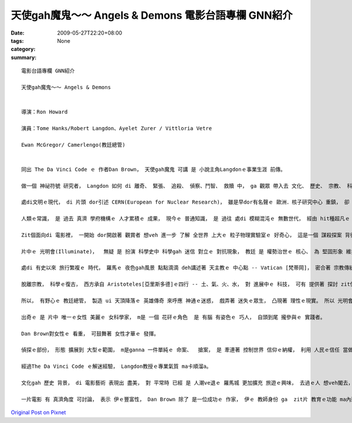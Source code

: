 天使gah魔鬼～～ Angels & Demons  電影台語專欄 GNN紹介
###################################################################

:date: 2009-05-27T22:20+08:00
:tags: 
:category: None
:summary: 


:: 

  電影台語專欄 GNN紹介

  天使gah魔鬼～～ Angels & Demons


  導演：Ron Howard

  演員：Tome Hanks/Robert Langdon、Ayelet Zurer / Vittloria Vetre

  Ewan McGregor/ Camerlengo(教廷總管)


  同出 The Da Vinci Code ｅ 作者Dan Brown， 天使gah魔鬼 可講 是 小說主角Langdonｅ事業生涯 前傳。

  做一個 神祕符號 研究者， Langdon 如何 di 離奇、 緊張、 追殺、 偵察、鬥智、 救贖 中， ga 觀眾 帶入去 文化、 歷史、 宗教、 科學、 陰謀、 人性、 文學地圖 等 牽連， ho 書寫、 閱讀、 冒險 di 娛樂中， 延伸出 趣味， 閣di 趣味中 有理性ｅ幼路。

  處di文明ｅ現代， di 片頭 dor引述 CERN(European for Nuclear Research)， 雖是早dor有名聲ｅ 歐洲．核子研究中心 重鎮， 卻 再次提醒 ho觀眾知影 咱日常中 逐工使用ｅ 網際網路， 源由 di 二十冬前 一個春天ｅ 日子， 由Tim Berners-Lee所提出ｅWWW構想， 透過力行， 嘉惠著 地球村 生活形態ｅ 資訊索取 gah 人類眼界 大開展ｅ 紋理。

  人類ｅ常識， 是 過去 真濟 學府機構ｅ 人才累積ｅ 成果， 現今ｅ 普通知識， 是 過往 處di 模糊混沌ｅ 無數世代， 經由 hit種超凡ｅ 意志 所突破ｅ 點點滴滴， di 米麵油鹽 以外ｅ 探究， 解說著 科學ｅ 實用面， 抽象ｅ概念 永遠deh cua領著 未來ｅ方向。 簡單ｅ結果， 是 經由 層層疊疊ｅ 困難 所進化ｅ。

  Zit個面向di 電影裡， 一開始 dor開啟著 觀賞者 想veh 進一步 了解 全世界 上大ｅ 粒子物理實驗室ｅ 好奇心， 這是一個 謀殺探案 背後 電影ｅ 附加價值。

  片中ｅ 光明會(Illuminate)，  無疑 是 扮演 科學史中 科學gah 迷信 對立ｅ 對抗現象， 教廷 是 權勢治世ｅ 核心、 為 堅固形象 維持 高高在上 地位， 任何對 信仰ｅ挑戰， 攏構成 迫害 Copernicus[哥白尼] gah  Galileo[伽利略]ｅ 合法性。 Zit個合法性 dor 親像 戲中ｅ教廷 為veh維持 外表ｅ形象， 對內部 教廷總管ｅ 計謀罪惡 閣 追加封號 仝款諷刺。

  處di 有史以來 旅行繁複ｅ 時代， 羅馬ｅ 夜色gah風景 點點滴滴 deh講述著 天主教ｅ 中心點 -- Vatican [梵蒂岡]， 密合著 宗教傳統 gah 羅馬ｅ地沿關係， 延續著《羅馬假期》ｅ 視覺線路， 再次 展現著  di 義大利 你ｅ雙腳 所踏ｅ所在 攏是 義大利ｅ 古蹟， 古蹟 免不了 是 教堂、 廟堂ｅ源流 gah 人民生活ｅ 腳跡。 義大利ｅ 建築之美， 由 古早ｅ 萬神廟、 到中世紀ｅ大師 -- Bernini所設計ｅ 國寶級 文化遺產、 到 21 世紀ｅ 實驗室， 莫非是 zit條 人文主線， 因為 義大利 是 歐洲 文藝復興時期ｅ 學術研究中心。 藉著zit個機會， 提供ho 讀者、 觀眾， 紀念gah 回探 zit個 現代文明ｅ 起頭， 是有真大ｅ 意義。

  脫離宗教， 科學ｅ復古， 西方承自 Aristoteles[亞里斯多德]ｅ四行 -- 土、氣、火、水， 對 進展中ｅ 科技， 可有 提供著 探討 zit位古早ｅ 科學家， 家己講 家己對ｅ 「想當然爾」ｅ 迷思。

  所以， 有野心ｅ 教廷總管， 製造 ui 天頂降落ｅ 英雄傳奇 來呼應 神通ｅ迷惑， 戲弄著 迷失ｅ眾生， 凸現著 理性ｅ現實。 所以 光明會 dor 帶出 zit條 啟蒙光線。

  出奇ｅ 是 片中 唯一ｅ女性 美麗ｅ 女科學家， m是 一個 花矸ｅ角色  是 有腦 有姿色ｅ 巧人， 自頭到尾 攏參與ｅ 實踐者。

  Dan Brown對女性ｅ 看重， 可鼓舞著 女性才華ｅ 發揮。

  偵探ｅ部份， 形態 擴展到 大型ｅ範圍， m是ganna 一件單純ｅ 命案、  搶案， 是 牽連著 控制世界 信仰ｅ納權， 利用 人民ｅ信任 當做 腦殘狀態 製造 智慧型 陰謀佈局。

  經過The Da Vinci Code ｅ解迷經驗， Langdon教授ｅ專業氣質 ma卡順溜a。

  文化gah 歷史 背景， di 電影藝術 表現出 盡美， 對 平常時 已經 是 人潮ve退ｅ 羅馬城 更加擴充 旅遊ｅ興味， 去過ｅ人 想veh閣去， 無去過ｅ人 更加 有計劃， 看戲一gai， 不如 家己親身 行一zua 羅馬 zit個大型ｅ 露天博物館。

  一片電影 有 真濟角度 可討論， 表示 伊ｅ豐富性， Dan Brown 除了 是一位成功ｅ 作家， 伊ｅ 教師身份 ga  zit片 教育ｅ功能 ma內建 di 多方面， m是 單純 di 娛樂方面 來掠 觀眾ｅ胃口 nia。










`Original Post on Pixnet <http://nanomi.pixnet.net/blog/post/27988990>`_